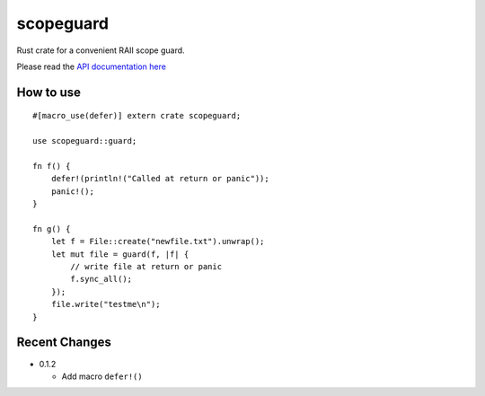 
scopeguard
==========

Rust crate for a convenient RAII scope guard.

Please read the `API documentation here`__

__ http://bluss.github.io/scopeguard

|build_status|_ |crates|_

.. |build_status| image:: https://travis-ci.org/bluss/scopeguard.svg
.. _build_status: https://travis-ci.org/bluss/scopeguard

.. |crates| image:: http://meritbadge.herokuapp.com/scopeguard
.. _crates: https://crates.io/crates/scopeguard

How to use
----------

::

    #[macro_use(defer)] extern crate scopeguard;

    use scopeguard::guard;

    fn f() {
        defer!(println!("Called at return or panic"));
        panic!();
    }

    fn g() {
        let f = File::create("newfile.txt").unwrap();
        let mut file = guard(f, |f| {
            // write file at return or panic
            f.sync_all();
        });
        file.write("testme\n");
    }

Recent Changes
--------------

- 0.1.2

  - Add macro ``defer!()``
